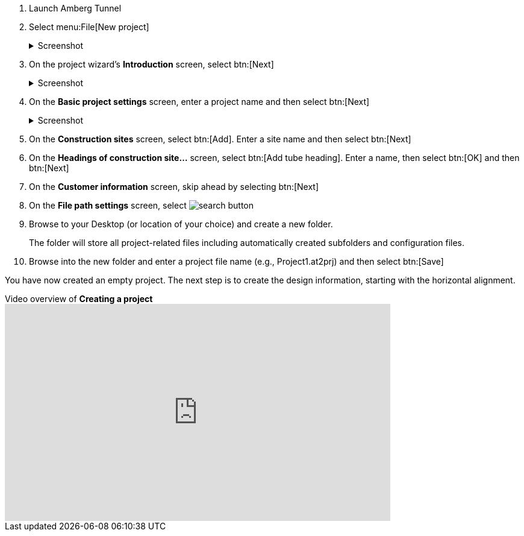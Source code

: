 . Launch Amberg Tunnel
. Select menu:File[New project]
+
--
.Screenshot
[%collapsible]
====
image::01-file-new-project.png[]
====
--
. On the project wizard's *Introduction* screen, select btn:[Next]
+
--
.Screenshot
[%collapsible]
====
image::01-new-project-introduction.png[]
====
-- 
. On the *Basic project settings* screen, enter a project name and then select btn:[Next]
+
--
.Screenshot
[%collapsible]
====
image::01-new-project-basic-project-settings.png[]
====
-- 
. On the *Construction sites* screen, select btn:[Add]. Enter a site name and then select btn:[Next]
. On the *Headings of construction site...* screen, select btn:[Add tube heading]. Enter a name, then select btn:[OK] and then btn:[Next]
. On the *Customer information* screen, skip ahead by selecting btn:[Next]
. On the *File path settings* screen, select image:01-button-search.png[search button] 
. Browse to your Desktop (or location of your choice) and create a new folder.
+
--
[sidebar]
The folder will store all project-related files including automatically created subfolders and configuration files.
--
. Browse into the new folder and enter a project file name (e.g., Project1.at2prj) and then select btn:[Save]

You have now created an empty project.
The next step is to create the design information,
starting with the horizontal alignment.

.Video overview of *Creating a project*
video::A9NmKhPYtNI[youtube, width=640, height=360]

